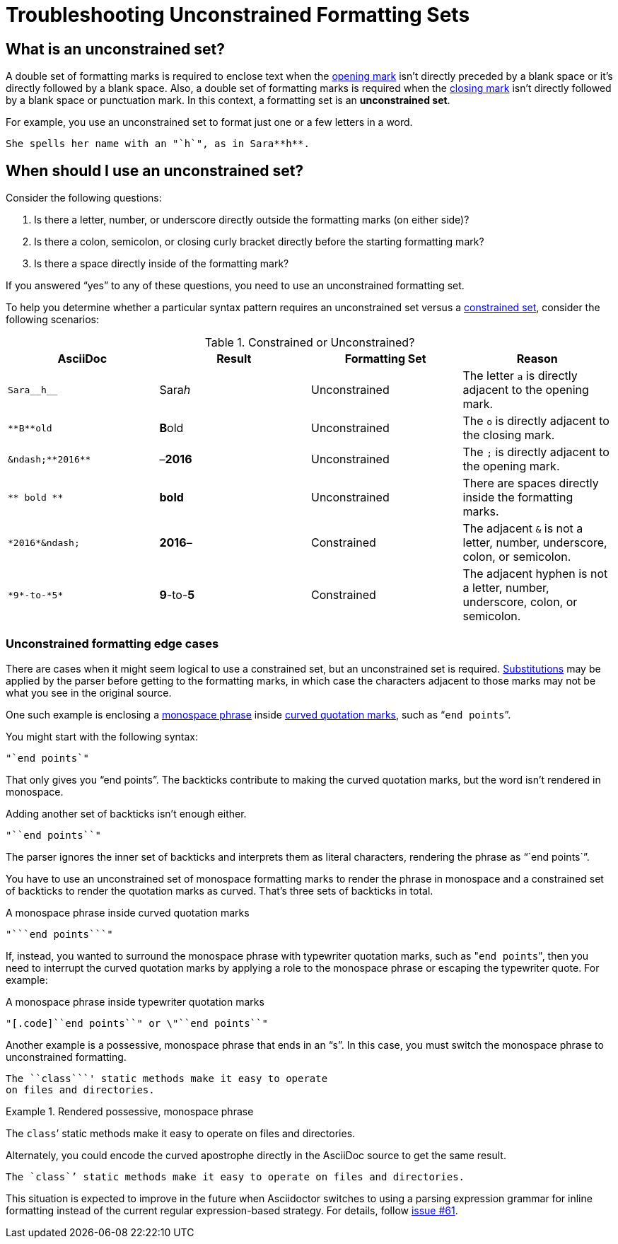 = Troubleshooting Unconstrained Formatting Sets

== What is an unconstrained set?

A double set of formatting marks is required to enclose text when the xref:index.adoc#mark-def[opening mark] isn't directly preceded by a blank space or it's directly followed by a blank space.
Also, a double set of formatting marks is required when the xref:index.adoc#mark-def[closing mark] isn't directly followed by a blank space or punctuation mark.
In this context, a formatting set is an *unconstrained set*.

For example, you use an unconstrained set to format just one or a few letters in a word.

[source]
----
She spells her name with an "`h`", as in Sara**h**.
----

[#when-to-use-unconstrained]
== When should I use an unconstrained set?

Consider the following questions:

. Is there a letter, number, or underscore directly outside the formatting marks (on either side)?
. Is there a colon, semicolon, or closing curly bracket directly before the starting formatting mark?
. Is there a space directly inside of the formatting mark?

If you answered "`yes`" to any of these questions, you need to use an unconstrained formatting set.

To help you determine whether a particular syntax pattern requires an unconstrained set versus a xref:index.adoc#constrained-def[constrained set], consider the following scenarios:

.Constrained or Unconstrained?
[#constrained-or-unconstrained,cols=4*]
|===
|AsciiDoc |Result |Formatting Set |Reason

|`+Sara__h__+`
|Sara__h__
|Unconstrained
|The letter `a` is directly adjacent to the opening mark.

|`+**B**old+`
|**B**old
|Unconstrained
|The `o` is directly adjacent to the closing mark.

|`+&ndash;**2016**+`
|&ndash;**2016**
|Unconstrained
|The `;` is directly adjacent to the opening mark.

|`+** bold **+`
|** bold **
|Unconstrained
|There are spaces directly inside the formatting marks.

|`+*2016*&ndash;+`
|*2016*&ndash;
|Constrained
|The adjacent `&` is not a letter, number, underscore, colon, or semicolon.

|`+*9*-to-*5*+`
|*9*-to-*5*
|Constrained
|The adjacent hyphen is not a letter, number, underscore, colon, or semicolon.
|===

[#unconstrained-edge]
=== Unconstrained formatting edge cases

There are cases when it might seem logical to use a constrained set, but an unconstrained set is required.
xref:subs:substitutions.adoc[Substitutions] may be applied by the parser before getting to the formatting marks, in which case the characters adjacent to those marks may not be what you see in the original source.

One such example is enclosing a xref:monospace.adoc[monospace phrase] inside xref:quotation-marks-and-apostrophes.adoc[curved quotation marks], such as "```end points```".

You might start with the following syntax:

[source]
----
"`end points`"
----

That only gives you "`end points`".
The backticks contribute to making the curved quotation marks, but the word isn't rendered in monospace.

Adding another set of backticks isn't enough either.

[source]
----
"``end points``"
----

The parser ignores the inner set of backticks and interprets them as literal characters, rendering the phrase as "``end points``".

You have to use an unconstrained set of monospace formatting marks to render the phrase in monospace and a constrained set of backticks to render the quotation marks as curved.
That's three sets of backticks in total.

.A monospace phrase inside curved quotation marks
[source]
----
"```end points```"
----

If, instead, you wanted to surround the monospace phrase with typewriter quotation marks, such as "[.code]``end points``", then you need to interrupt the curved quotation marks by applying a role to the monospace phrase or escaping the typewriter quote.
For example:

.A monospace phrase inside typewriter quotation marks
[source]
----
"[.code]``end points``" or \"``end points``"
----

Another example is a possessive, monospace phrase that ends in an "`s`".
In this case, you must switch the monospace phrase to unconstrained formatting.

[source]
----
The ``class```' static methods make it easy to operate
on files and directories.
----

.Rendered possessive, monospace phrase
====
The ``class```' static methods make it easy to operate on files and directories.
====

Alternately, you could encode the curved apostrophe directly in the AsciiDoc source to get the same result.

[source]
----
The `class`’ static methods make it easy to operate on files and directories.
----

This situation is expected to improve in the future when Asciidoctor switches to using a parsing expression grammar for inline formatting instead of the current regular expression-based strategy.
For details, follow https://github.com/asciidoctor/asciidoctor/issues/61[issue #61].
